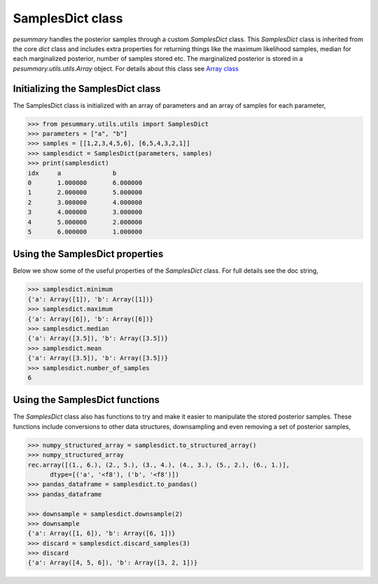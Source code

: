 =================
SamplesDict class
=================

`pesummary` handles the posterior samples through a custom `SamplesDict` class.
This `SamplesDict` class is inherited from the core `dict` class and includes
extra properties for returning things like the maximum likelihood samples,
median for each marginalized posterior, number of samples stored etc. The
marginalized posterior is stored in a `pesummary.utils.utils.Array` object. For
details about this class see `Array class <Array.html>`_

Initializing the SamplesDict class
----------------------------------

The SamplesDict class is initialized with an array of parameters and an array
of samples for each parameter,

.. code-block:: python

    >>> from pesummary.utils.utils import SamplesDict
    >>> parameters = ["a", "b"]
    >>> samples = [[1,2,3,4,5,6], [6,5,4,3,2,1]]
    >>> samplesdict = SamplesDict(parameters, samples)
    >>> print(samplesdict)
    idx     a              b
    0       1.000000       6.000000
    1       2.000000       5.000000
    2       3.000000       4.000000
    3       4.000000       3.000000
    4       5.000000       2.000000
    5       6.000000       1.000000


Using the SamplesDict properties
--------------------------------

Below we show some of the useful properties of the `SamplesDict` class. For
full details see the doc string,

.. code-block:: python

    >>> samplesdict.minimum
    {'a': Array([1]), 'b': Array([1])}
    >>> samplesdict.maximum
    {'a': Array([6]), 'b': Array([6])}
    >>> samplesdict.median
    {'a': Array([3.5]), 'b': Array([3.5])}
    >>> samplesdict.mean
    {'a': Array([3.5]), 'b': Array([3.5])}
    >>> samplesdict.number_of_samples
    6

Using the SamplesDict functions
-------------------------------

The `SamplesDict` class also has functions to try and make it easier to
manipulate the stored posterior samples. These functions include conversions
to other data structures, downsampling and even removing a set of posterior
samples,

.. code-block:: python

    >>> numpy_structured_array = samplesdict.to_structured_array()
    >>> numpy_structured_array
    rec.array([(1., 6.), (2., 5.), (3., 4.), (4., 3.), (5., 2.), (6., 1.)],
          dtype=[('a', '<f8'), ('b', '<f8')])
    >>> pandas_dataframe = samplesdict.to_pandas()
    >>> pandas_dataframe
    
    >>> downsample = samplesdict.downsample(2)
    >>> downsample
    {'a': Array([1, 6]), 'b': Array([6, 1])}
    >>> discard = samplesdict.discard_samples(3)
    >>> discard
    {'a': Array([4, 5, 6]), 'b': Array([3, 2, 1])}
